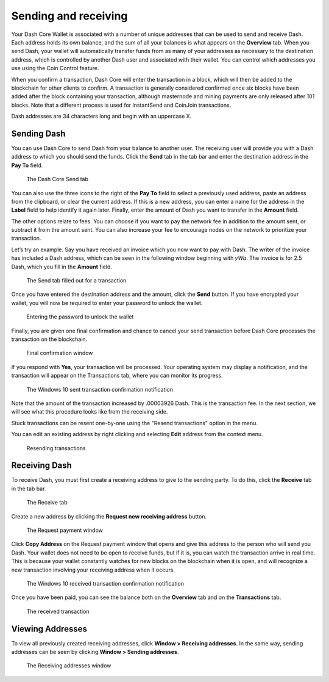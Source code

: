 .. meta::
   :description: Guide to sending and receiving Dash using the Dash Core wallet
   :keywords: dash, core, wallet, send, receive, transaction

.. _dashcore-send-receive:

=====================
Sending and receiving
=====================

Your Dash Core Wallet is associated with a number of unique addresses
that can be used to send and receive Dash. Each address holds its own
balance, and the sum of all your balances is what appears on the
**Overview** tab. When you send Dash, your wallet will automatically
transfer funds from as many of your addresses as necessary to the
destination address, which is controlled by another Dash user and
associated with their wallet. You can control which addresses you use
using the Coin Control feature.

When you confirm a transaction, Dash Core will enter the transaction in
a block, which will then be added to the blockchain for other clients to
confirm. A transaction is generally considered confirmed once six blocks
have been added after the block containing your transaction, although
masternode and mining payments are only released after 101 blocks. Note
that a different process is used for InstantSend and CoinJoin transactions.

Dash addresses are 34 characters long and begin with an uppercase X.

Sending Dash
============

You can use Dash Core to send Dash from your balance to another user.
The receiving user will provide you with a Dash address to which you
should send the funds. Click the **Send** tab in the tab bar and enter
the destination address in the **Pay To** field.

.. figure:: img/send.png
   :width: 400px

   The Dash Core Send tab

You can also use the three icons |sendicons| to the right of the **Pay
To** field to select a previously used address, paste an address from
the clipboard, or clear the current address. If this is a new address,
you can enter a name for the address in the **Label** field to help
identify it again later. Finally, enter the amount of Dash you want to
transfer in the **Amount** field.

.. |sendicons| image:: img/sendicons.png
   :width: 80px

The other options relate to fees. You can
choose if you want to pay the network fee in addition to the amount
sent, or subtract it from the amount sent. You can also increase your
fee to encourage nodes on the network to prioritize your transaction.

Let’s try an example. Say you have received an invoice which you now
want to pay with Dash. The writer of the invoice has included a Dash
address, which can be seen in the following window beginning with *yWa*.
The invoice is for 2.5 Dash, which you fill in the **Amount** field.

.. figure:: img/sendready.png
   :width: 400px

   The Send tab filled out for a transaction

Once you have entered the destination address and the amount, click the
**Send** button. If you have encrypted your wallet, you will now be
required to enter your password to unlock the wallet.

.. figure:: img/password.png
   :width: 300px

   Entering the password to unlock the wallet

Finally, you are given one final confirmation and chance to cancel your
send transaction before Dash Core processes the transaction on the
blockchain.

.. figure:: img/confirm.png
   :width: 250px

   Final confirmation window

If you respond with **Yes**, your transaction will be processed. Your
operating system may display a notification, and the transaction will
appear on the Transactions tab, where you can monitor its progress.

.. figure:: img/sent-notification.png
   :width: 200px

   The Windows 10 sent transaction confirmation notification

Note that the amount of the transaction increased by .00003926 Dash.
This is the transaction fee. In the next section, we will see what this
procedure looks like from the receiving side.

Stuck transactions can be resent one-by-one using the "Resend transactions"
option in the menu.

You can edit an existing address by right clicking and selecting **Edit**
address from the context menu. 

.. figure:: img/resend-transaction.png
   :width: 350px

   Resending transactions

Receiving Dash
==============

To receive Dash, you must first create a receiving address to give to the
sending party. To do this, click the **Receive** tab in the tab bar.

.. figure:: img/receive.png
   :width: 400px

   The Receive tab

Create a new address by clicking the **Request new receiving address** button.

.. figure:: img/request-payment.png
   :width: 250px

   The Request payment window

Click **Copy Address** on the Request payment window that opens and give this
address to the person who will send you Dash. Your wallet does not need to be
open to receive funds, but if it is, you can watch the transaction arrive in
real time. This is because your wallet constantly watches for new blocks on the
blockchain when it is open, and will recognize a new transaction involving your
receiving address when it occurs.

.. figure:: img/received-notification.png
   :width: 200px

   The Windows 10 received transaction confirmation notification

Once you have been paid, you can see the balance both on the
**Overview** tab and on the **Transactions** tab.

.. figure:: img/received.png
   :width: 400px

   The received transaction

Viewing Addresses
=================

To view all previously created receiving addresses, click **Window > Receiving
addresses**. In the same way, sending addresses can be seen by clicking **Window
> Sending addresses**.

.. figure:: img/receiving-addresses.png
   :width: 350px

   The Receiving addresses window


